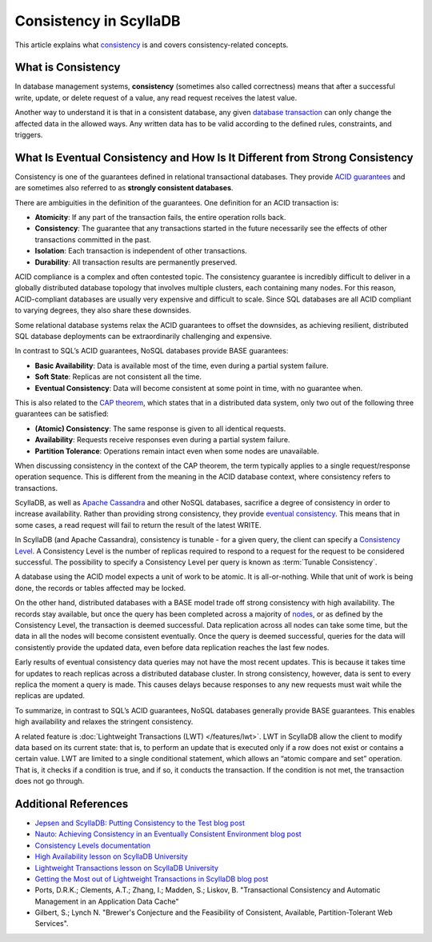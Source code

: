 ============================
Consistency in ScyllaDB
============================

This article explains what `consistency <https://www.scylladb.com/glossary/database-consistency/>`_ is and covers consistency-related concepts.

What is Consistency
----------------------

In database management systems, **consistency** (sometimes also called correctness) means that after a successful write, update, 
or delete request of a value, any read request receives the latest value. 

Another way to understand it is that in a consistent database, any given `database transaction <https://en.wikipedia.org/wiki/Database_transaction>`_ 
can only change the affected data in the allowed ways. Any written data has to be valid according to the defined rules, constraints, and triggers. 

What Is Eventual Consistency and How Is It Different from Strong Consistency
-------------------------------------------------------------------------------

Consistency is one of the guarantees defined in relational transactional databases. They provide `ACID guarantees <https://en.wikipedia.org/wiki/ACID>`_ 
and are sometimes also referred to as **strongly consistent databases**. 

There are ambiguities in the definition of the guarantees. One definition for an ACID transaction is:

* **Atomicity**: If any part of the transaction fails, the entire operation rolls back.
* **Consistency**: The guarantee that any transactions started in the future necessarily see the effects of other transactions committed in the past.
* **Isolation**: Each transaction is independent of other transactions.
* **Durability**: All transaction results are permanently preserved.

ACID compliance is a complex and often contested topic. The consistency guarantee is incredibly difficult to deliver in a globally distributed 
database topology that involves multiple clusters, each containing many nodes. For this reason, ACID-compliant databases are usually very expensive and difficult to scale. Since SQL databases are all ACID compliant to 
varying degrees, they also share these downsides. 

Some relational database systems relax the ACID guarantees to offset the downsides, as achieving resilient, distributed SQL database deployments can 
be extraordinarily challenging and expensive.

In contrast to SQL’s ACID guarantees, NoSQL databases provide BASE guarantees:

* **Basic Availability**: Data is available most of the time, even during a partial system failure.
* **Soft State**: Replicas are not consistent all the time.
* **Eventual Consistency**: Data will become consistent at some point in time, with no guarantee when.

This is also related to the `CAP theorem <https://groups.google.com/d/forum/scylladb-users>`_, which states that in a distributed data system, 
only two out of the following three guarantees can be satisfied:

* **(Atomic) Consistency**: The same response is given to all identical requests.
* **Availability**: Requests receive responses even during a partial system failure.
* **Partition Tolerance**: Operations remain intact even when some nodes are unavailable.

When discussing consistency in the context of the CAP theorem, the term typically applies to a single request/response operation sequence. 
This is different from the meaning in the ACID database context, where consistency refers to transactions.

ScyllaDB, as well as `Apache Cassandra <https://cassandra.apache.org/>`_ and other NoSQL databases, sacrifice a degree of consistency in order to 
increase availability. Rather than providing strong consistency, they provide `eventual consistency <https://www.scylladb.com/glossary/eventual-consistency/>`_. This means that in some cases, a read request will fail to return the result of the latest WRITE. 

In ScyllaDB (and Apache Cassandra), consistency is tunable - for a given query, the client can specify a `Consistency Level <https://university.scylladb.com/courses/scylla-essentials-overview/lessons/architecture/topic/consistency-level-cl/>`_.
A Consistency Level is the number of replicas required to respond to a request for the request to be considered successful.  The possibility to
specify a Consistency Level per query is known as :term:`Tunable Consistency`. 

A database using the ACID model expects a unit of work to be atomic. It is all-or-nothing. While that unit of work is being done, the records or 
tables affected may be locked. 

On the other hand, distributed databases with a BASE model trade off strong consistency with high availability. The records stay available, 
but once the query has been completed across a majority of `nodes <https://university.scylladb.com/courses/scylla-essentials-overview/lessons/architecture/topic/node/>`_, 
or as defined by the Consistency Level, the transaction is deemed successful. Data replication across all nodes can take some time, but the data in all 
the nodes will become consistent eventually. Once the query is deemed successful, queries for the data will consistently provide the updated data, 
even before data replication reaches the last few nodes.

Early results of eventual consistency data queries may not have the most recent updates. This is because it takes time for updates to reach replicas 
across a distributed database cluster. In strong consistency, however, data is sent to every replica the moment a query is made. This causes delays 
because responses to any new requests must wait while the replicas are updated. 

To summarize, in contrast to SQL’s ACID guarantees, NoSQL databases generally provide BASE guarantees. This enables high availability and relaxes 
the stringent consistency.

A related feature is :doc:`Lightweight Transactions (LWT) </features/lwt>`. LWT in ScyllaDB allow the client 
to modify data based on its current state: that is, to perform an update that is executed only if a row does not exist or contains a certain value. 
LWT are limited to a single conditional statement, which allows an “atomic compare and set” operation. That is, it checks if a condition is true, 
and if so, it conducts the transaction. If the condition is not met, the transaction does not go through.


Additional References
----------------------

* `Jepsen and ScyllaDB: Putting Consistency to the Test blog post <https://www.scylladb.com/2020/12/23/jepsen-and-scylla-putting-consistency-to-the-test/>`_ 
* `Nauto: Achieving Consistency in an Eventually Consistent Environment blog post <https://www.scylladb.com/2020/02/20/nauto-achieving-consistency-in-an-eventually-consistent-environment/>`_ 
* `Consistency Levels documentation <https://docs.scylladb.com/manual/stable/cql/consistency.html>`_ 
* `High Availability lesson on ScyllaDB University <https://university.scylladb.com/courses/scylla-essentials-overview/lessons/high-availability/>`_ 
* `Lightweight Transactions lesson on ScyllaDB University <https://university.scylladb.com/courses/data-modeling/lessons/lightweight-transactions/>`_ 
* `Getting the Most out of Lightweight Transactions in ScyllaDB blog post <https://www.scylladb.com/2020/07/15/getting-the-most-out-of-lightweight-transactions-in-scylla/>`_ 
* Ports, D.R.K.; Clements, A.T.; Zhang, I.; Madden, S.; Liskov, B. "Transactional Consistency and Automatic Management in an Application Data Cache"
* Gilbert, S.; Lynch N. "Brewer's Conjecture and the Feasibility of Consistent, Available, Partition-Tolerant Web Services". 
